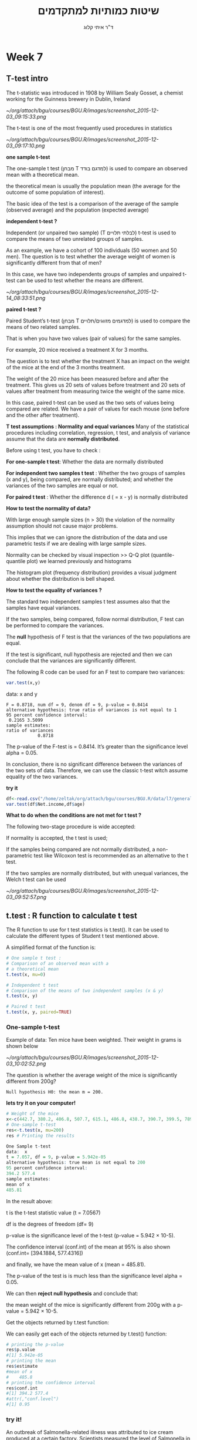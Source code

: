 # -*- mode: Org; org-download-image-dir: "/home/zeltak/org/attach/bgu/courses/BGU.R/images"; org-download-heading-lvl: nil; -*-
#+Title:שיטות כמותיות למתקדמים
#+Author: ד"ר איתי קלוג 
#+Email: ikloog@bgu.ac.il
#+REVEAL_TITLE_SLIDE_BACKGROUND: /home/zeltak/org/attach/bgu/courses/BGU.R/images/stat_large.jpg

#+OPTIONS: reveal_center:t reveal_progress:t reveal_history:nil reveal_control:t
#+OPTIONS: reveal_rolling_links:t reveal_keyboard:t reveal_overview:t num:nil
#+OPTIONS: reveal_width:1200 reveal_height:800
#+OPTIONS: toc:nil
# #+REVEAL: split
#+REVEAL_MARGIN: 0.1
#+REVEAL_MIN_SCALE: 0.5
#+REVEAL_MAX_SCALE: 2.5
#+REVEAL_TRANS: linear
#+REVEAL_SPEED: default
#+REVEAL_THEME: white
#+REVEAL_HLEVEL: 2
#+REVEAL_HEAD_PREAMBLE: <meta name="description" content="Org-Reveal Introduction.">
#+REVEAL_POSTAMBLE: <p> Created by itai Kloog. </p>
# REVEAL_PLUGINS: (highlight markdown notes)
#+REVEAL_SLIDE_NUMBER: t
#+OPTIONS: ^:nil
#+EXCLUDE_TAGS: noexport
#+TAGS: noexport(n)
#+REVEAL_EXTRA_CSS: /home/zeltak/org/files/Uni/Courses/css/left.aligned.css


* Week 7
** T-test intro 

The t-statistic was introduced in 1908 by William Sealy Gosset, a chemist working for the Guinness brewery in Dublin, Ireland

#+DOWNLOADED: /tmp/screenshot.png @ 2015-12-03 09:15:33
#+attr_html: :width 300px
 [[~/org/attach/bgu/courses/BGU.R/images/screenshot_2015-12-03_09:15:33.png]]

The t-test is one of the most frequently used procedures in statistics


#+DOWNLOADED: /tmp/screenshot.png @ 2015-12-03 09:17:10
#+attr_html: :width 500px
 [[~/org/attach/bgu/courses/BGU.R/images/screenshot_2015-12-03_09:17:10.png]]

#+REVEAL: split 

#+DOWNLOADED: /tmp/screenshot.png @ 2015-12-03 09:17:34
#+attr_html: :width 300px
*one sample t-test*

The one-sample t test (מבחן T למדגם בודד) is used to compare an observed mean with a theoretical mean.

the theoretical mean is usually the population mean (the average for the outcome of some population of interest). 

The basic idea of the test is a comparison of the average of the sample (observed average) and the population (expected average)

#+REVEAL: split 
*independent t-test ?*

Independent (or unpaired two sample) (T לבלתי תלויים) t-test is used to compare the means of two unrelated groups of samples.

As an example, we have a cohort of 100 individuals (50 women and 50 men). The question is to test whether the average weight of women is significantly different from that of men?

In this case, we have two independents groups of samples and unpaired t-test can be used to test whether the means are different.

#+REVEAL: split 


#+DOWNLOADED: /tmp/screenshot.png @ 2015-12-14 08:33:51
#+attr_html: :width 800px
 [[~/org/attach/bgu/courses/BGU.R/images/screenshot_2015-12-14_08:33:51.png]]

#+REVEAL: split 

*paired t-test ?*

Paired Student’s t-test (מבחן T למדגמים מזווגים/תלויים) is used to compare the means of two related samples.

That is when you have two values (pair of values) for the same samples.

For example, 20 mice received a treatment X for 3 months. 

The question is to test whether the treatment X has an impact on the weight of the mice at the end of the 3 months treatment. 

The weight of the 20 mice has been measured before and after the treatment. This gives us 20 sets of values before treatment and 20 sets of values after treatment from measuring twice the weight of the same mice.

In this case, paired t-test can be used as the two sets of values being compared are related. We have a pair of values for each mouse (one before and the other after treatment).

#+REVEAL: split 
*T test assumptions : Normality and equal variances*
Many of the statistical procedures including correlation, regression, t test, and analysis of variance assume that the data are *normally distributed*.

Before using t test, you have to check :

*For one-sample t test*: Whether the data are normally distributed


*For independent two samples t test* : Whether the two groups of samples (x and y), being compared, are normally distributed;
and whether the variances of the two samples are equal or not.

*For paired t test* : Whether the difference d ( = x - y) is normally distributed
#+REVEAL: split 
*How to test the normality of data?*

With large enough sample sizes (n > 30) the violation of the normality assumption should not cause major problems. 

This implies that we can ignore the distribution of the data and use parametric tests if we are dealing with large sample sizes.

Normality can be checked by visual inspection >>  Q-Q plot (quantile-quantile plot) we learned previously and histograms

The histogram plot (frequency distribution) provides a visual judgment about whether the distribution is bell shaped.
#+REVEAL: split 
*How to test the equality of variances ?*

The standard two independent samples t test assumes also that the samples have equal variances. 

If the two samples, being compared, follow normal distribution, F test can be performed to compare the variances.

The *null* hypothesis of F test is that the variances of the two populations are equal. 

If the test is significant, null hypothesis are rejected and then we can conclude that the variances are significantly different.
#+REVEAL: split 
The following R code can be used for an F test to compare two variances:

#+BEGIN_SRC R :session Rorg  :results none
var.test(x,y)
#+END_SRC
data:  x and y

#+BEGIN_EXAMPLE
F = 0.8718, num df = 9, denom df = 9, p-value = 0.8414
alternative hypothesis: true ratio of variances is not equal to 1
95 percent confidence interval:
 0.2165 3.5099
sample estimates:
ratio of variances 
            0.8718 
#+END_EXAMPLE 

The p-value of the F-test is = 0.8414. 
It’s greater than the significance level alpha = 0.05. 

In conclusion, there is no significant difference between the variances of the two sets of data. Therefore, we can use the classic t-test witch assume equality of the two variances.
#+REVEAL: split 
*try it*

#+BEGIN_SRC R :session Rorg  :results none
df<-read.csv("/home/zeltak/org/attach/bgu/courses/BGU.R/data/l7/general_data_file.csv")
var.test(df$Net.income,df$age)
#+END_SRC

#+REVEAL: split 
*What to do when the conditions are not met for t test ?*

The following two-stage procedure is wide accepted:

If normality is accepted, the t test is used;

If the samples being compared are not normally distributed, a non-parametric test like Wilcoxon test is recommended as an alternative to the t test.

If the two samples are normally distributed, but with unequal variances, the Welch t test can be used
#+REVEAL: split 

#+DOWNLOADED: /tmp/screenshot.png @ 2015-12-03 09:52:57
#+attr_html: :width 900px
 [[~/org/attach/bgu/courses/BGU.R/images/screenshot_2015-12-03_09:52:57.png]]
** t.test : R function to calculate t test
The R function to use for t test statistics is t.test(). It can be used to calculate the different types of Student t test mentioned above.

A simplified format of the function is:

#+BEGIN_SRC R :session Rorg  :results none
# One sample t test :
# Comparison of an observed mean with a
# a theoretical mean
t.test(x, mu=0)

# Independent t test
# Comparison of the means of two independent samples (x & y)
t.test(x, y)

# Paired t test
t.test(x, y, paired=TRUE)
#+END_SRC
*** One-sample t-test
Example of data: Ten mice have been weighted. Their weight in grams is shown below

#+DOWNLOADED: /tmp/screenshot.png @ 2015-12-03 10:02:52
#+attr_html: :width 500px
 [[~/org/attach/bgu/courses/BGU.R/images/screenshot_2015-12-03_10:02:52.png]]

#+REVEAL: split 
The question is whether the average weight of the mice is significantly different from 200g?

#+BEGIN_EXAMPLE
Null hypothesis H0: the mean m = 200.
#+END_EXAMPLE

#+REVEAL: split 

*lets try it on your computer!* 
#+BEGIN_SRC R :session Rorg  :results none
# Weight of the mice
x<-c(442.7, 380.2, 406.8, 507.7, 615.1, 486.8, 438.7, 390.7, 399.5, 789.9)
# One-sample t-test
res<-t.test(x, mu=200)
res # Printing the results
#+END_SRC

#+REVEAL: split 
#+BEGIN_SRC R :session Rorg  :results none
One Sample t-test
data:  x
t = 7.057, df = 9, p-value = 5.942e-05
alternative hypothesis: true mean is not equal to 200
95 percent confidence interval:
394.2 577.4
sample estimates:
mean of x 
485.81
#+END_SRC

In the result above:

t is the t-test statistic value (t = 7.0567)

df is the degrees of freedom (df= 9)

p-value is the significance level of the t-test (p-value = 5.942 × 10-5).

The confidence interval (conf.int) of the mean at 95% is also shown (conf.int= [394.1884, 577.4316]) 

and finally, we have the mean value of x (mean = 485.81).
#+REVEAL: split 
The p-value of the test is is much less than the significance level alpha = 0.05. 

We can then *reject null hypothesis* and conclude that:

the mean weight of the mice is significantly different from 200g with a p-value = 5.942 × 10-5.
#+REVEAL: split 
Get the objects returned by t.test function:

We can easily get each of the objects returned by t.test() function:

#+BEGIN_SRC R :session Rorg  :results none
# printing the p-value
res$p.value
#[1] 5.942e-05
# printing the mean
res$estimate
#mean of x 
#    485.8 
# printing the confidence interval
res$conf.int
#[1] 394.2 577.4
#attr(,"conf.level")
#[1] 0.95
#+END_SRC
*** try it!
An outbreak of Salmonella-related illness was attributed to ice cream produced at a certain factory. Scientists measured the level of Salmonella in 9 randomly sampled
batches of ice cream. The levels (in MPN/g) were:
#+BEGIN_EXAMPLE
0.593 0.142 0.329 0.691 0.231 0.793 0.519 0.392 0.418
#+END_EXAMPLE
Is there evidence that the mean level of Salmonella in the ice cream is greater than 0.3 MPN/g (p of 0.1)?
#+REVEAL: split 
#+BEGIN_SRC R :session Rorg  :results none
x = c(0.593, 0.142, 0.329, 0.691, 0.231, 0.793, 0.519, 0.392, 0.418)
t.test(x, mu=0.3)
#+END_SRC

#+BEGIN_EXAMPLE
One Sample t-test
data: x
t = 2.2051, df = 8, p-value = 0.02927
alternative hypothesis: true mean is greater than 0.3
#+END_EXAMPLE

From the output we see that the p-value = 0.029. Hence, there is moderately strong evidence that the mean Salmonella level in the ice cream is above 0.3 MPN/g.

*** Independent t-test 
As an example, we have a cohort of 20 individuals (10 women and 10 men).

The question is to test whether women’s average weight is significantly different from men’s average weight? 

The number of individuals considered here is obviously low. This is just to illustrate the usage of two-sample t-test.
#+REVEAL: split
Question : Does the women’s average weight is significantly different from that of men?

#+DOWNLOADED: /tmp/screenshot.png @ 2015-12-03 10:19:20
#+attr_html: :width 600px
 [[~/org/attach/bgu/courses/BGU.R/images/screenshot_2015-12-03_10:19:20.png]]
#+REVEAL: split 
Method 1 - The data are saved in two differents numeric vectors (x and y)
*lets try it on your computer!* 
#+BEGIN_SRC R :session Rorg  :results none
set.seed(1234)
# Women's weights
x<- c(38.9, 61.2, 73.3, 21.8, 63.4, 64.6, 48.4, 48.8, 48.5, 43.6)
# Men's weights
y <- c(67.8, 60, 63.4, 76, 89.4, 73.3, 67.3, 61.3, 62.4, 111.2) 
#In this case unpaired t-test can be performed as follow :
res<-t.test(x,y)
res
#+END_SRC
#+REVEAL: split 

#+BEGIN_EXAMPLE

Welch Two Sample t-test

data:  x and y
t = -3.17, df = 17.92, p-value = 0.005319
alternative hypothesis: true difference in means is not equal to 0
95 percent confidence interval:
 -36.517  -7.403
sample estimates:
mean of x mean of y 
    51.25     73.21 
#+END_EXAMPLE
#+REVEAL: split 
Method 2 - The data are saved in a data.frame 

In this case, unpaired t-test can be calculated using the following R code :

#+BEGIN_SRC R :session Rorg  :results none
#res<-t.test(d$weight ~ d$group) 
res<-t.test(weight ~ group, data=d)
res
#+END_SRC

#+BEGIN_EXAMPLE
Welch Two Sample t-test

data:  weight by group
t = 3.17, df = 17.92, p-value = 0.005319
alternative hypothesis: true difference in means is not equal to 0
95 percent confidence interval:
  7.403 36.517
sample estimates:
  mean in group Man mean in group Woman 
              73.21               51.25 
#+END_EXAMPLE

the two methods give the same results!
#+REVEAL: split 
t is the Student t-test statistics value (t = 3.17)

df is the degrees of freedom (df= 17.916)

p-value is the significance level of the t-test (p-value = 0.0053). 

The confidence interval (conf.int) of the mean differences at 95% is also shown (conf.int= [7.4, 36.52])

the means of the two groups of samples (average weight of women = 73.21, average weight of men =51.25).
#+REVEAL: split 
The p-value of the test is 0.0053, which is less than the significance level alpha = 0.05. 

We can then reject the null hypothesis and conclude that women’s average weight is significantly different from men’s average weight with a p-value = 0.0053.

#+REVEAL: split 
By default, the R t.test() function makes the assumption that the variances of the two groups of samples, being compared, are different.

 Therefore, *Welch t-test* is performed by default. Welch t-test is just an adaptation of t-test, and it is used when the two samples have possibly unequal variances.

The argument “var.equal=TRUE” can be used to indicate to the t.test() function that the two samples have equal variances. However you have to check this assumption before using it.
*** you try!
subjects were given a drug (treatment group) and an additional 6 subjects a placebo (control group).

Their reaction time to a stimulus was measured (in ms). 
We want to perform a two-sample t-test for comparing the means of the treatment and control groups.

#+BEGIN_SRC R :session Rorg  :results none
Control = c(91, 87, 99, 77, 88, 91)
Treat = c(101, 110, 103, 93, 99, 104)
#+END_SRC

#+REVEAL: split 
#+BEGIN_SRC R :session Rorg  :results none
t.test(Control,Treat)
#+END_SRC

#+BEGIN_EXAMPLE
Welch Two Sample t-test
data: Control and Treat
t = -3.4456, df = 9.4797, p-value = 0.006782
alternative hypothesis: true difference in means is not equal to 0
95 percent confidence interval:
 -21.194292  -4.472375
#+END_EXAMPLE
*** Paired t-test
Ten mice received a treatment X for 3 months. The weight of the 10 mice has been determined before and after the treatment.


#+DOWNLOADED: /tmp/screenshot.png @ 2015-12-03 10:31:44
#+attr_html: :width 500px
 [[~/org/attach/bgu/courses/BGU.R/images/screenshot_2015-12-03_10:31:44.png]]

#+REVEAL: split 
The question is whether the weight of the mice was significantly changed after the 3 months treatment?

In this case, paired t-test can be used as the two sets of the data to compare come from the same mice.

The t-test can be performed as follow :
*try*
#+BEGIN_SRC R :session Rorg  :results none
# Weight of the mice before treatment
x<-c(200.1, 190.9, 192.7, 213, 241.4, 196.9, 172.2, 185.5, 205.2, 193.7)
# Weight of the mice after treatment
y<-c(392.9, 393.2, 345.1, 393, 434, 427.9, 422, 383.9, 392.3, 352.2)
res<-t.test(x, y, paired=TRUE)
res
#+END_SRC

#+REVEAL: split 
#+BEGIN_EXAMPLE
data:  x and y
t = -20.88, df = 9, p-value = 6.2e-09
alternative hypothesis: true difference in means is not equal to 0
95 percent confidence interval:
 -215.6 -173.4
sample estimates:
mean of the differences 
                 -194.5 

#+END_EXAMPLE

t is the value of t-test statistics (t = -20.88)

df is the degrees of freedom (df= 9)

p-value is the significance level of the t-test (p-value = 6.2 × 10-9).

The confidence interval (conf.int) of the mean differences at 95% is also shown (conf.int= [-215.56, -173.42]); 

we have the difference of the means of the two samples (mean diff = -194.49).

#+REVEAL: split 
The p-value of the t-test is 6.2003 × 10-9, which is less than the significance level alpha = 0.05.

We can then reject null hypothesis and conclude that the average weight of the mice before treatment is significantly different from the average weight after treatment with a p-value = 6.2003 × 10-9.
*** you try 
A study was performed to test whether cars get better mileage on premium gas than on regular gas. Each of 10 cars was first filled with either regular or premium gas,
decided by a coin toss, and the mileage for that tank was recorded. 

The mileage was recorded again for the same cars using the other kind of gasoline. 
We can use a paired t-test to determine whether cars get significantly better mileage with premium gas.
#+REVEAL: split 
Below is the relevant data:
#+BEGIN_SRC R :session Rorg  :results none
#regular gas
reg = c(16, 20, 21, 22, 23, 22, 27, 25, 27, 28)
#premium gas
prem = c(19, 22, 24, 24, 25, 25, 26, 26, 28, 32)
#+END_SRC

#+REVEAL: split 
#+BEGIN_SRC R :session Rorg  :results none
t.test(prem,reg,alternative="greater", paired=TRUE)
#+END_SRC

#+BEGIN_SRC R :session Rorg  :results none
Paired t-test
data: prem and reg
t = 4.4721, df = 9, p-value = 0.000775
#+END_SRC

alternative hypothesis: true difference in means is greater than 0
The results show that the t-statistic is equal to 4.47 and the p-value is 0.00075. Since
the p-value is very low, we reject the null hypothesis. 
There is strong evidence of a mean increase in gas mileage between regular and premium gasoline.

** Dates
*** Basic

Dates are typically entered into R as character strings and then translated into date variables that *are stored numerically*. 

The function *as.Date()* is used to make this translation.

The syntax is *as.Date(X, "input_format")* 

The *default format* for inputting dates is yyyy-mm-dd. 

mydates <- as.Date(c("2007-06-22", "2004-02-13"))

converts the character data to dates using this default format.

*** convert from SAS/excel/other date into R date
#+begin_src r
mod1$day <- as.Date(strptime(mod1$DATE, "%m/%d/%y"))
#+end_src
*** advanced date variable table

#+BEGIN_EXAMPLE
 %a, %A Abbreviated and full weekday name.
 %b, %B Abbreviated and full month name.
 %d Day of the month (01---31).
 %H Hours (00---23).
 %I Hours (01---12).
 %j Day of year (001---366).
 %m Month (01---12).
 %M Minute (00---59).
 %p AM/PM indicator.
 %S Second as decimal number (00---61).
 %U Week (00---53); the first Sunday as day 1 of week 1.
 %w Weekday (0--6, Sunday is 0).
 %W Week (00---53); the first Monday as day 1 of week 1.
 %y Year without century (00---99)
 %Y Year with century.
 %z (output only.) Offset from Greenwich; -0800 is 8 hours west of.
 %Z (output only.) Time zone as a character string (empty if not
available
#+END_EXAMPLE

*** subset by date range
1. make sure the date field is converted to standard R date
2. issue the followiing command

#+BEGIN_SRC R
NEWDATA <-subset(FULLDATA, as.Date(DATEFIELD) >= 'DATERANGE' & as.Date(DATEFIELD) <= 'DATERANGE')

#example
mb4 <-subset(mb3, as.Date(rdate) >= '2003-09-02' & as.Date(rdate) <= '2004-09-04')
#+END_SRC
*** create a date range/date time series
**** simple date sequence
*lets try it on your computer!* 
#+begin_src R
bd <- as.Date("2007-05-20")
ed <- as.Date("2010-06-13")
seqd <- seq(bd, ed, by=1)
#+end_src
to create a date range based on start and end points use
#+begin_src R
days_2000<-seq.Date(from = as.Date("2000-01-01"), to = as.Date("2000-12-31"), 1)
#+end_src
where the 1 at the end of the file specifies the increment , thats is increment by 1 day
*** adding days to date
#+begin_src R
as.Date("2001-01-01") + 45
#+end_src
* Sources
http://www.sthda.com/english/wiki/t-test-analysis-is-it-always-correct-to-compare-means
http://www.gardenersown.co.uk/education/lectures/r/basics.htm#t_test
* HW l7
*** Q1
The average heart rate among humans is known to be 75 beats per minute, while it is normally distributed. 
A new study assumes that patients with a given disease have different heart rhythms.
A random sample of nine patients resulted in the following values for heart rate:
#+BEGIN_EXAMPLE
80, 78, 75, 82, 79, 81, 73, 84 , 83
#+END_EXAMPLE
Test the claim of the study about different heart rhythms at a significance level of 0.05
*** Q2
A Teacher claims that he developed a learning method, which enhances the achievements of students in the second grade in reading comprehension. 

Six students were selected randomly and tested for reading comprehension before and after learning the enhanced method

#+BEGIN_EXAMPLE
before: 70 80 60 70 60 90
after: 80 65 85 75 65 95 
#+END_EXAMPLE

1. Assuming that the variable distribution is normal and that the population variance equal, examine the teachers argument at a significance level of 0.05:

2.In case the grades were from two different classes- the first learning with the enhanced  method and the other by the usual method,
what will be the conclusion at a significance level of 0.05?
*** Q3 

Download the data general_data_file.csv from moodle

1.Perform a t-test to check whether there is a significant difference between men and women in their income.

2. Perform a t-test to check whether there is a significant difference between the average viewing hours on Sunday and Wednesday.

3. Is there a difference in the viewing average on Sundays between respondents who watched the advertisement (advert) and respondents who did not watch?
